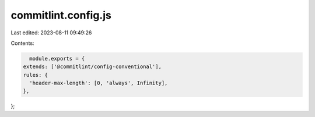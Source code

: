 commitlint.config.js
====================

Last edited: 2023-08-11 09:49:26

Contents:

.. code-block:: js

    module.exports = {
  extends: ['@commitlint/config-conventional'],
  rules: {
    'header-max-length': [0, 'always', Infinity],
  },
};


